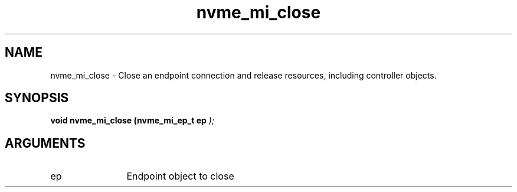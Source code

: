 .TH "nvme_mi_close" 9 "nvme_mi_close" "September 2023" "libnvme API manual" LINUX
.SH NAME
nvme_mi_close \- Close an endpoint connection and release resources, including controller objects.
.SH SYNOPSIS
.B "void" nvme_mi_close
.BI "(nvme_mi_ep_t ep "  ");"
.SH ARGUMENTS
.IP "ep" 12
Endpoint object to close

